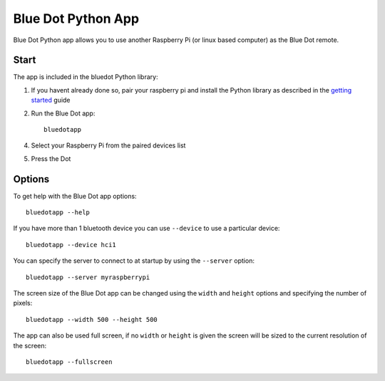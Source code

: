 Blue Dot Python App
===================

Blue Dot Python app allows you to use another Raspberry Pi (or linux based computer) as the Blue Dot remote.

|bluedotpython| |bluedotpythondevices|

Start
-----

The app is included in the bluedot Python library:

1. If you havent already done so, pair your raspberry pi and install the Python library as described in the `getting started`_ guide
2. Run the Blue Dot app::

    bluedotapp

4. Select your Raspberry Pi from the paired devices list

|bluedotpythondevices|

5. Press the Dot

|bluedotpython|

Options
-------

To get help with the Blue Dot app options::

    bluedotapp --help

If you have more than 1 bluetooth device you can use ``--device`` to use a particular device::

    bluedotapp --device hci1

You can specify the server to connect to at startup by using the ``--server`` option::

    bluedotapp --server myraspberrypi

The screen size of the Blue Dot app can be changed using the ``width`` and ``height`` options and specifying the number of pixels::

    bluedotapp --width 500 --height 500

The app can also be used full screen, if no ``width`` or ``height`` is given the screen will be sized to the current resolution of the screen::

    bluedotapp --fullscreen

.. _getting started: http://bluedot.readthedocs.io/en/latest/gettingstarted.html

.. |bluedotpython| image:: https://raw.githubusercontent.com/martinohanlon/BlueDot/master/docs/images/bluedotpython.png
   :height: 274 px
   :width: 324 px
   :scale: 100 %
   :alt: blue dot python app

.. |bluedotpythondevices| image:: https://raw.githubusercontent.com/martinohanlon/BlueDot/master/docs/images/bluedotpythondevices.png
   :height: 273 px
   :width: 326 px
   :scale: 100 %
   :alt: blue dot devices
